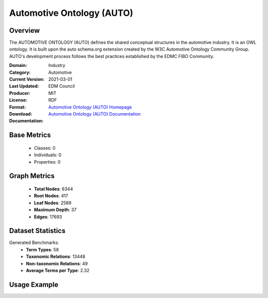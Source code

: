 Automotive Ontology (AUTO)
==========================

Overview
-----------------
The AUTOMOTIVE ONTOLOGY (AUTO) defines the shared conceptual structures
in the automotive industry. It is an OWL ontology. It is built upon the auto schema.org
extension created by the W3C Automotive Ontology Community Group. AUTO's development process
follows the best practices established by the EDMC FIBO Community.

:Domain: Industry
:Category: Automotive
:Current Version:
:Last Updated: 2021-03-01
:Producer: EDM Council
:License: MIT
:Format: RDF
:Download: `Automotive Ontology (AUTO) Homepage <https://github.com/edmcouncil/auto/tree/master>`_
:Documentation: `Automotive Ontology (AUTO) Documentation <https://github.com/edmcouncil/auto/tree/master>`_

Base Metrics
---------------
    - Classes: 0
    - Individuals: 0
    - Properties: 0

Graph Metrics
------------------
    - **Total Nodes**: 6344
    - **Root Nodes**: 417
    - **Leaf Nodes**: 2589
    - **Maximum Depth**: 37
    - **Edges**: 17693

Dataset Statistics
-------------------
Generated Benchmarks:
    - **Term Types**: 58
    - **Taxonomic Relations**: 13448
    - **Non-taxonomic Relations**: 49
    - **Average Terms per Type**: 2.32

Usage Example
------------------
.. code-block:: python
    from ontolearner.ontology import AUTO

    # Initialize and load ontology
    ontology = {{ class_name }}()
    ontology.load("path/to/auto.rdf")

    # Extract datasets
    data = ontology.extract()

    # Access specific relations
    term_types = data.term_typings
    taxonomic_relations = data.type_taxonomies
    non_taxonomic_relations = data.type_non_taxonomic_relations
